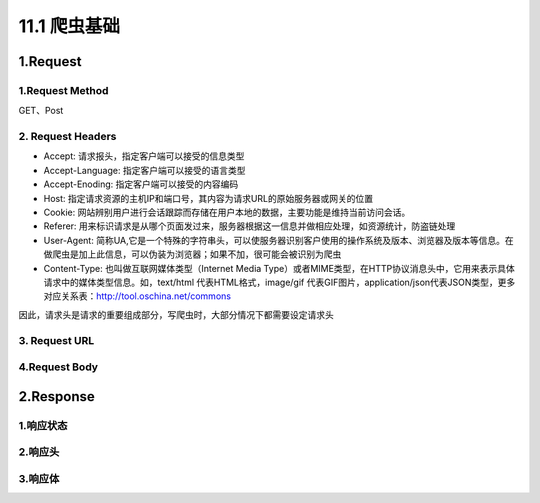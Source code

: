 ==================
11.1 爬虫基础
==================


1.Request
----------

1.Request Method
>>>>>>>>>>>>>>>>>>>>>>>>>>>>>>>>>>>>

GET、Post

2. Request Headers
>>>>>>>>>>>>>>>>>>>

- Accept: 请求报头，指定客户端可以接受的信息类型
- Accept-Language: 指定客户端可以接受的语言类型
- Accept-Enoding: 指定客户端可以接受的内容编码
- Host: 指定请求资源的主机IP和端口号，其内容为请求URL的原始服务器或网关的位置
- Cookie: 网站辨别用户进行会话跟踪而存储在用户本地的数据，主要功能是维持当前访问会话。
- Referer: 用来标识请求是从哪个页面发过来，服务器根据这一信息并做相应处理，如资源统计，防盗链处理
- User-Agent: 简称UA,它是一个特殊的字符串头，可以使服务器识别客户使用的操作系统及版本、浏览器及版本等信息。在做爬虫是加上此信息，可以伪装为浏览器；如果不加，很可能会被识别为爬虫
- Content-Type: 也叫做互联网媒体类型（Internet Media Type）或者MIME类型，在HTTP协议消息头中，它用来表示具体请求中的媒体类型信息。如，text/html 代表HTML格式，image/gif 代表GIF图片，application/json代表JSON类型，更多对应关系表：http://tool.oschina.net/commons

因此，请求头是请求的重要组成部分，写爬虫时，大部分情况下都需要设定请求头



3. Request URL
>>>>>>>>>>>>>>>

4.Request Body
>>>>>>>>>>>>>>>>




2.Response
----------

1.响应状态
>>>>>>>>>>

2.响应头
>>>>>>>>

3.响应体
>>>>>>>>


